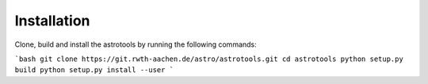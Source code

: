 Installation
==================
Clone, build and install the astrotools by running the following commands:

```bash
git clone https://git.rwth-aachen.de/astro/astrotools.git
cd astrotools
python setup.py build
python setup.py install --user
```
